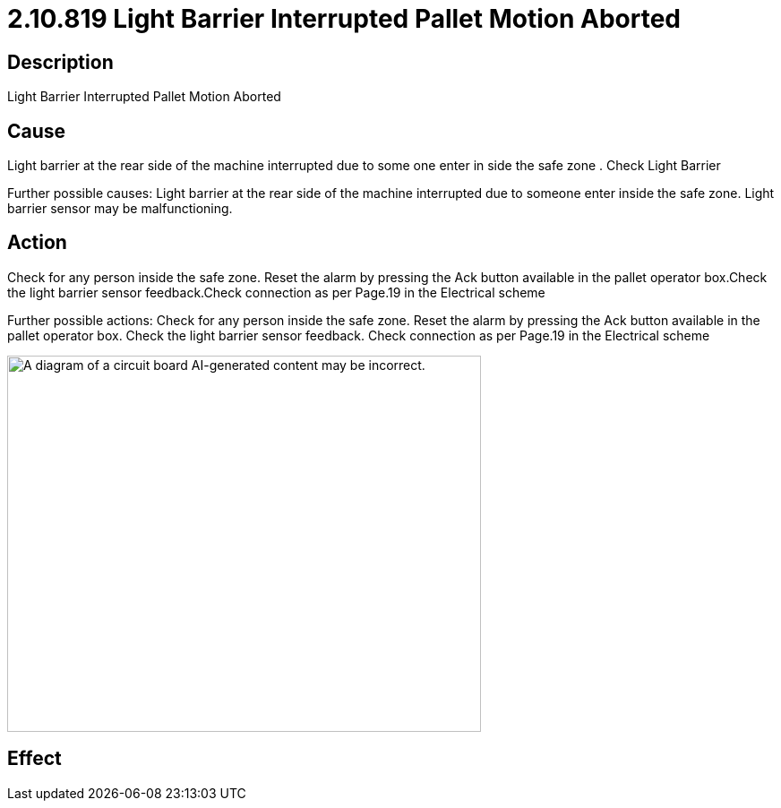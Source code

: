 = 2.10.819 Light Barrier Interrupted	 Pallet Motion Aborted
:imagesdir: img

== Description

Light Barrier Interrupted	 Pallet Motion Aborted

== Cause

Light barrier at the rear side of the machine interrupted due to some one enter in side the safe zone . 
Check Light Barrier

Further possible causes:
Light barrier at the rear side of the machine interrupted due to someone enter inside the safe zone.
Light barrier sensor may be malfunctioning.


== Action

Check for any person inside the safe zone. Reset the alarm by pressing the Ack button available in the pallet operator box.Check the light barrier sensor feedback.Check connection as per Page.19 in the Electrical scheme
 

Further possible actions:
Check for any person inside the safe zone.
Reset the alarm by pressing the Ack button available in the pallet operator box.
Check the light barrier sensor feedback.
Check connection as per Page.19 in the Electrical scheme

image:image10.png[A diagram of a circuit board AI-generated content may be incorrect.,width=529,height=420]

== Effect 
 


